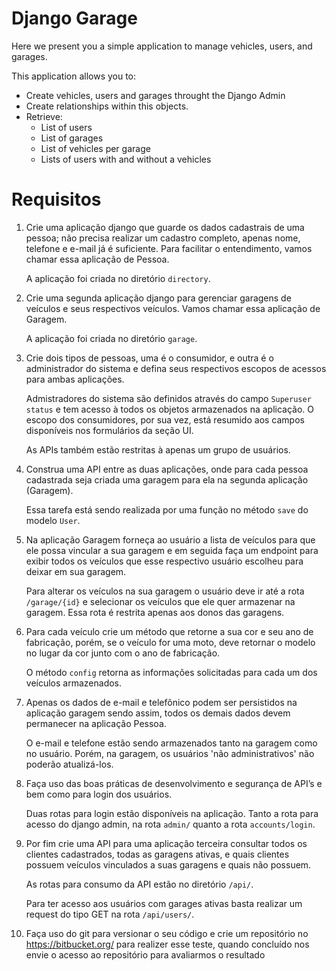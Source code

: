 * Django Garage

  Here we present you a simple application to manage vehicles, users, and garages.

  This application allows you to:
  - Create vehicles, users and garages throught the Django Admin
  - Create relationships within this objects.
  - Retrieve:
    - List of users
    - List of garages
    - List of vehicles per garage
    - Lists of users with and without a vehicles


* Requisitos

1. Crie uma aplicação django que guarde os dados cadastrais de uma pessoa; não precisa realizar um cadastro completo, apenas nome, telefone e e-mail já é suficiente. Para facilitar o entendimento, vamos chamar essa aplicação de Pessoa.

  A aplicação foi criada no diretório ~directory~.

2. Crie uma segunda aplicação django para gerenciar garagens de veículos e seus respectivos veículos. Vamos chamar essa aplicação de Garagem.

  A aplicação foi criada no diretório ~garage~.

3. Crie dois tipos de pessoas, uma é o consumidor, e outra é o administrador do sistema e defina seus respectivos escopos de acessos para ambas aplicações.

  Admistradores do sistema são definidos através do campo ~Superuser status~ e tem acesso à todos os objetos armazenados na aplicação. O escopo dos consumidores, por sua vez, está resumido aos campos disponíveis nos formulários da seção UI.

  As APIs também estão restritas à apenas um grupo de usuários.

4. Construa uma API entre as duas aplicações, onde para cada pessoa cadastrada seja criada uma garagem para ela na segunda aplicação (Garagem).

  Essa tarefa está sendo realizada por uma função no método ~save~ do modelo ~User~.

5. Na aplicação Garagem forneça ao usuário a lista de veículos para que ele possa vincular a sua garagem e em seguida faça um endpoint para exibir todos os veículos que esse respectivo usuário escolheu para deixar em sua garagem.

  Para alterar os veículos na sua garagem o usuário deve ir até a rota ~/garage/{id}~ e selecionar os veículos que ele quer armazenar na garagem. Essa rota é restrita apenas aos donos das garagens.

6. Para cada veículo crie um método que retorne a sua cor e seu ano de fabricação, porém, se o veículo for uma moto, deve retornar o modelo no lugar da cor junto com o ano de fabricação.

  O método ~config~ retorna as informações solicitadas para cada um dos veículos armazenados.

7. Apenas os dados de e-mail e telefônico podem ser persistidos na aplicação garagem sendo assim, todos os demais dados devem permanecer na aplicação Pessoa.

  O e-mail e telefone estão sendo armazenados tanto na garagem como no usuário. Porém, na garagem, os usuários 'não administrativos' não poderão atualizá-los.

8. Faça uso das boas práticas de desenvolvimento e segurança de API’s e bem como para login dos usuários.

  Duas rotas para login estão disponíveis na aplicação. Tanto a rota para acesso do django admin, na rota ~admin/~ quanto a rota ~accounts/login~.

9. Por fim crie uma API para uma aplicação terceira consultar todos os clientes cadastrados, todas as garagens ativas, e quais clientes possuem veículos vinculados a suas garagens e quais não possuem.

  As rotas para consumo da API estão no diretório ~/api/~.

  Para ter acesso aos usuários com garages ativas basta realizar um request do tipo GET na rota ~/api/users/~.

10. Faça uso do git para versionar o seu código e crie um repositório no https://bitbucket.org/ para realizer esse teste, quando concluído nos envie o acesso ao repositório para avaliarmos o resultado